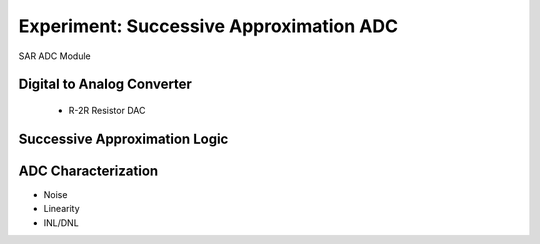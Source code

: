 =============================
Experiment: Successive Approximation ADC
=============================

.. figure:: images/sar_adc.png
    :width: 300
    :align: center

    SAR ADC Module

Digital to Analog Converter
---------------------------
 - R-2R Resistor DAC
Successive Approximation Logic
-----------------------------
ADC Characterization
---------------------
- Noise
- Linearity
- INL/DNL